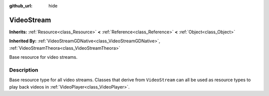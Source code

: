 :github_url: hide

.. Generated automatically by RebelEngine/tools/scripts/rst_from_xml.py
.. DO NOT EDIT THIS FILE, but the VideoStream.xml source instead.
.. The source is found in docs or modules/<name>/docs.

.. _class_VideoStream:

VideoStream
===========

**Inherits:** :ref:`Resource<class_Resource>` **<** :ref:`Reference<class_Reference>` **<** :ref:`Object<class_Object>`

**Inherited By:** :ref:`VideoStreamGDNative<class_VideoStreamGDNative>`, :ref:`VideoStreamTheora<class_VideoStreamTheora>`

Base resource for video streams.

Description
-----------

Base resource type for all video streams. Classes that derive from ``VideoStream`` can all be used as resource types to play back videos in :ref:`VideoPlayer<class_VideoPlayer>`.

.. |virtual| replace:: :abbr:`virtual (This method should typically be overridden by the user to have any effect.)`
.. |const| replace:: :abbr:`const (This method has no side effects. It doesn't modify any of the instance's member variables.)`
.. |vararg| replace:: :abbr:`vararg (This method accepts any number of arguments after the ones described here.)`
